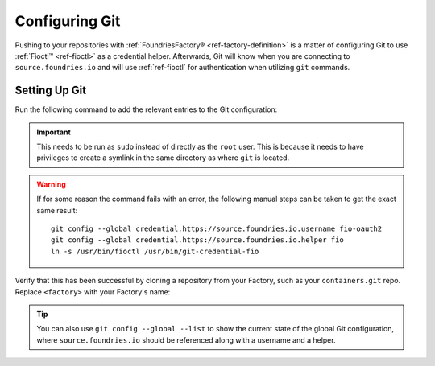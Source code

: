 .. _gs-git-config:

Configuring Git
===============

Pushing to your repositories with :ref:`FoundriesFactory® <ref-factory-definition>` is a matter of configuring Git to use :ref:`Fioctl™ <ref-fioctl>` as a credential helper.
Afterwards, Git will know when you are connecting to ``source.foundries.io`` and will use :ref:`ref-fioctl` for authentication when utilizing ``git`` commands.

Setting Up Git
##############

Run the following command to add the relevant entries to the Git configuration:

.. prompt:: bash host:~$, auto

   host:~$ sudo fioctl configure-git

.. important::
   This needs to be run as ``sudo`` instead of directly as the ``root`` user.
   This is because it needs to have privileges to create a symlink in the same directory as where ``git`` is located.

.. warning::
   If for some reason the command fails with an error, the following manual steps can be taken to get the exact same result::
     
      git config --global credential.https://source.foundries.io.username fio-oauth2
      git config --global credential.https://source.foundries.io.helper fio
      ln -s /usr/bin/fioctl /usr/bin/git-credential-fio


Verify that this has been successful by cloning a repository from your Factory,
such as your ``containers.git`` repo.
Replace ``<factory>`` with your Factory's name:

.. prompt:: bash host:~$, auto

   host:~$ git clone https://source.foundries.io/factories/<factory>/containers.git

.. tip::

   You can also use ``git config --global --list`` to show the current state of the
   global Git configuration, where ``source.foundries.io`` should be referenced
   along with a username and a helper.

.. seealso::
   
   * :ref:`Fioctl Reference <ref-fioctl>`
   * :ref:`ref-api-access`
